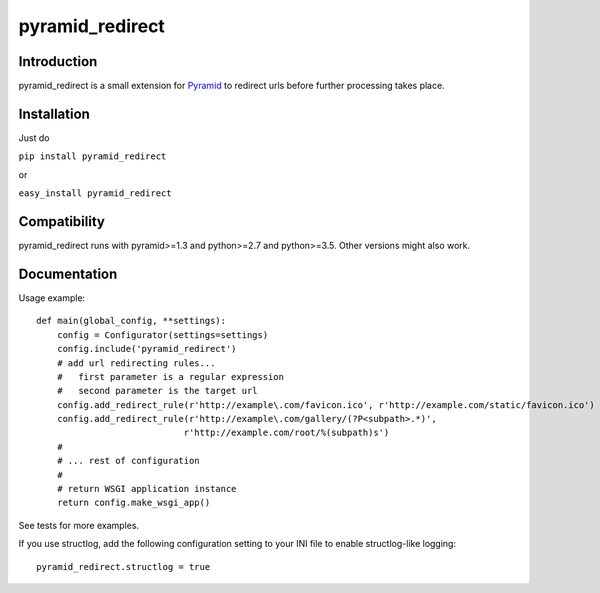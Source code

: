 pyramid_redirect
================

------------
Introduction
------------

pyramid_redirect is a small extension for `Pyramid <http://www.pylonsproject.org/>`_ to redirect urls before further processing takes place.

------------
Installation
------------

Just do

``pip install pyramid_redirect``

or

``easy_install pyramid_redirect``

-------------
Compatibility
-------------

pyramid_redirect runs with pyramid>=1.3 and python>=2.7 and python>=3.5.
Other versions might also work.

-------------
Documentation
-------------

Usage example::

    def main(global_config, **settings):
        config = Configurator(settings=settings)
        config.include('pyramid_redirect')
        # add url redirecting rules...
        #   first parameter is a regular expression
        #   second parameter is the target url
        config.add_redirect_rule(r'http://example\.com/favicon.ico', r'http://example.com/static/favicon.ico')
        config.add_redirect_rule(r'http://example\.com/gallery/(?P<subpath>.*)',
                                r'http://example.com/root/%(subpath)s')
        #
        # ... rest of configuration
        #
        # return WSGI application instance
        return config.make_wsgi_app()

See tests for more examples.

If you use structlog, add the following configuration setting to your INI file to enable structlog-like logging::

    pyramid_redirect.structlog = true

